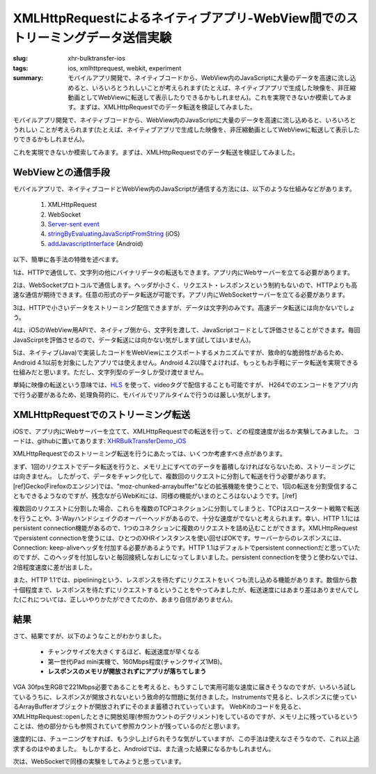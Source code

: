 XMLHttpRequestによるネイティブアプリ-WebView間でのストリーミングデータ送信実験
##############################################################################

:slug: xhr-bulktransfer-ios
:tags: ios, xmlhttprequest, webkit, experiment
:summary: モバイルアプリ開発で、ネイティブコードから、WebView内のJavaScriptに大量のデータを高速に流し込めると、いろいろとうれしいことが考えられます(たとえば、ネイティブアプリで生成した映像を、非圧縮動画としてWebViewに転送して表示したりできるかもしれません)。これを実現できないか模索してみます。まずは、XMLHttpRequestでのデータ転送を検証してみました。
          
モバイルアプリ開発で、ネイティブコードから、WebView内のJavaScriptに大量のデータを高速に流し込めると、いろいろとうれしい
ことが考えられます(たとえば、ネイティブアプリで生成した映像を、非圧縮動画としてWebViewに転送して表示したりできるかもしれません)。

これを実現できないか模索してみます。まずは、XMLHttpRequestでのデータ転送を検証してみました。

WebViewとの通信手段
===================

モバイルアプリで、ネイティブコードとWebView内のJavaScriptが通信する方法には、以下のような仕組みなどがあります。

 1. XMLHttpRequest
 2. WebSocket
 3. `Server-sent event <http://www.html5rocks.com/en/tutorials/eventsource/basics/>`_
 4. `stringByEvaluatingJavaScriptFromString <https://developer.apple.com/library/ios/documentation/UIKit/Reference/UIWebView_Class/Reference/Reference.html>`_ (iOS)
 5. `addJavascriptInterface <http://developer.android.com/reference/android/webkit/WebView.html>`_ (Android)

以下、簡単に各手法の特徴を述べます。

1は、HTTPで通信して、文字列の他にバイナリデータの転送もできます。アプリ内にWebサーバーを立てる必要があります。

2は、WebSocketプロトコルで通信します。ヘッダが小さく、リクエスト・レスポンスという制約もないので、HTTPよりも高速な通信が期待できます。任意の形式のデータ転送が可能です。アプリ内にWebSocketサーバーを立てる必要があります。

3は、HTTPで小さいデータをストリーミング配信できますが、データは文字列のみです。高速データ転送には向かないでしょう。

4は、iOSのWebView用APIで、ネイティブ側から、文字列を渡して、JavaScriptコードとして評価させることができます。毎回JavaScirptを評価させるので、データ転送には向かない気がします(試してはいません)。

5は、ネイティブ(Java)で実装したコードをWebViewにエクスポートするメカニズムですが、致命的な脆弱性があるため、Android 4.1以前を対象にしたアプリでは使えません。Android 4.2以降でよければ、もっともお手軽にデータ転送を実現できる仕組みだと思います。ただし、文字列型のデータしか受け渡せません。

単純に映像の転送という意味では、`HLS <http://en.wikipedia.org/wiki/HTTP_Live_Streaming>`_ を使って、videoタグで配信することも可能ですが、
H264でのエンコードをアプリ内で行う必要があるため、処理負荷的に、モバイルでリアルタイムで行うのは厳しい気がします。

XMLHttpRequestでのストリーミング転送
====================================

iOSで、アプリ内にWebサーバーを立てて、XMLHttpRequestでの転送を行って、どの程度速度が出るか実験してみました。
コードは、githubに置いてあります: `XHRBulkTransferDemo_iOS <https://github.com/tai2/XHRBulkTransferDemo_iOS>`_

.. image:: images/xhr.png
   :align: center
   :alt: In-app web server to webview

XMLHttpRequestでのストリーミング転送を行うにあたっては、いくつか考慮すべき点があります。

まず、1回のリクエストでデータ転送を行うと、メモリ上にすべてのデータを蓄積しなければならないため、ストリーミングには向きません。
したがって、データをチャンク化して、複数回のリクエストに分割して転送を行う必要があります。[ref]Gecko(Firefoxのエンジン)では、"moz-chunked-arraybuffer"などの拡張機能を使うことで、1回の転送を分割受信することもできるようなのですが、残念ながらWebKitには、同様の機能がいまのところはないようです。[/ref]

複数回のリクエストに分割した場合、これらを複数のTCPコネクションに分割してしまうと、TCPはスロースタート戦略で転送を行うことや、3-Wayハンドシェイクのオーバーヘッドがあるので、十分な速度がでないと考えられます。幸い、HTTP 1.1にはpersistent connection機能があるので、1つのコネクションに複数のリクエストを詰め込むことができます。XMLHttpRequestでpersistent connectionを使うには、ひとつのXHRインスタンスを使い回せばOKです。サーバーからのレスポンスには、Connection: keep-aliveヘッダを付加する必要があるようです。HTTP 1.1はデフォルトでpersistent connectionだと思っていたのですが、このヘッダを付加しないと毎回接続しなおしになってしまいました。persistent connectionを使うと使わないでは、2倍程度速度に差が出ました。

また、HTTP 1.1では、pipeliningという、レスポンスを待たずにリクエストをいくつも流し込める機能があります。数個から数十個程度まで、レスポンスを待たずにリクエストするということをやってみましたが、転送速度にはあまり差はありませんでした(これについては、正しいやりかたができてたのか、あまり自信がありません)。

結果
=====

さて、結果ですが、以下のようなことがわかりました。

 * チャンクサイズを大きくするほど、転送速度が早くなる
 * 第一世代iPad mini実機で、160Mbps程度(チャンクサイズ1MB)。
 * **レスポンスのメモリが開放されずにアプリが落ちてしまう**
   
VGA 30fps生RGBで221Mbps必要であることを考えると、もうすこしで実用可能な速度に届きそうなのですが、いろいろ試しているうちに、レスポンスが開放されないという致命的な問題に気付きました。Instrumentsで見ると、レスポンスに使っているArrayBufferオブジェクトが開放されずにそのまま蓄積されていっています。
WebKitのコードを見ると、XMLHttpRequest::openしたときに開放処理(参照カウントのデクリメント)をしているのですが、メモリ上に残っているということは、他の部分からも参照されていて参照カウントが残っているのだと思います。

速度的には、チューニングをすれば、もう少し上げられそうな気がしていますが、この手法は使えなさそうなので、これ以上追求するのはやめました。
もしかすると、Androidでは、また違った結果になるかもしれません。

次は、WebSocketで同様の実験をしてみようと思っています。
